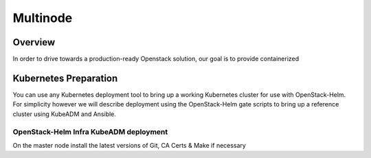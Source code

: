 =========
Multinode
=========

Overview
========

In order to drive towards a production-ready Openstack solution, our
goal is to provide containerized

Kubernetes Preparation
======================

You can use any Kubernetes deployment tool to bring up a working Kubernetes
cluster for use with OpenStack-Helm. For simplicity however we will describe
deployment using the OpenStack-Helm gate scripts to bring up a reference cluster
using KubeADM and Ansible.

OpenStack-Helm Infra KubeADM deployment
---------------------------------------

On the master node install the latest versions of Git, CA Certs & Make if necessary